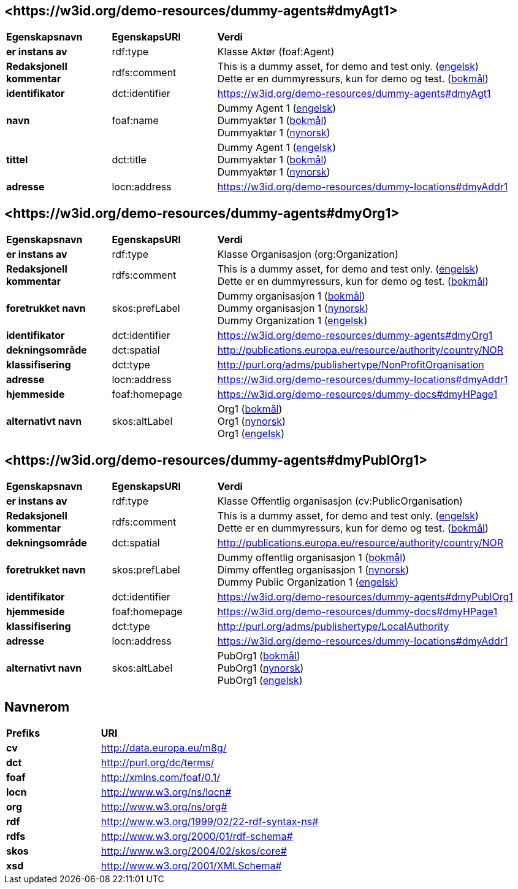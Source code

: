 // Asciidoc file auto-generated by "(Digdir) Excel2Turtle/Html v.3"

== <\https://w3id.org/demo-resources/dummy-agents#dmyAgt1> [[dmyAgt1]]

[cols="20s,20d,60d"]
|===
| Egenskapsnavn | *EgenskapsURI* | *Verdi*
| er instans av | rdf:type | Klasse Aktør (foaf:Agent)
| Redaksjonell kommentar | rdfs:comment |  This is a dummy asset, for demo and test only. (http://publications.europa.eu/resource/authority/language/ENG[engelsk]) + 
 Dette er en dummyressurs, kun for demo og test. (http://publications.europa.eu/resource/authority/language/NOB[bokmål])
| identifikator | dct:identifier | https://w3id.org/demo-resources/dummy-agents#dmyAgt1
| navn | foaf:name |  Dummy Agent 1 (http://publications.europa.eu/resource/authority/language/ENG[engelsk]) + 
 Dummyaktør 1 (http://publications.europa.eu/resource/authority/language/NOB[bokmål]) + 
 Dummyaktør 1 (http://publications.europa.eu/resource/authority/language/NNO[nynorsk])
| tittel | dct:title |  Dummy Agent 1 (http://publications.europa.eu/resource/authority/language/ENG[engelsk]) + 
 Dummyaktør 1 (http://publications.europa.eu/resource/authority/language/NOB[bokmål]) + 
 Dummyaktør 1 (http://publications.europa.eu/resource/authority/language/NNO[nynorsk])
| adresse | locn:address |  https://w3id.org/demo-resources/dummy-locations#dmyAddr1
|===

== <\https://w3id.org/demo-resources/dummy-agents#dmyOrg1> [[dmyOrg1]]

[cols="20s,20d,60d"]
|===
| Egenskapsnavn | *EgenskapsURI* | *Verdi*
| er instans av | rdf:type | Klasse Organisasjon (org:Organization)
| Redaksjonell kommentar | rdfs:comment |  This is a dummy asset, for demo and test only. (http://publications.europa.eu/resource/authority/language/ENG[engelsk]) + 
 Dette er en dummyressurs, kun for demo og test. (http://publications.europa.eu/resource/authority/language/NOB[bokmål])
| foretrukket navn | skos:prefLabel |  Dummy organisasjon 1 (http://publications.europa.eu/resource/authority/language/NOB[bokmål]) + 
 Dummy organisasjon 1 (http://publications.europa.eu/resource/authority/language/NNO[nynorsk]) + 
 Dummy Organization 1 (http://publications.europa.eu/resource/authority/language/ENG[engelsk])
| identifikator | dct:identifier | https://w3id.org/demo-resources/dummy-agents#dmyOrg1
| dekningsområde | dct:spatial |  http://publications.europa.eu/resource/authority/country/NOR
| klassifisering | dct:type |  http://purl.org/adms/publishertype/NonProfitOrganisation
| adresse | locn:address |  https://w3id.org/demo-resources/dummy-locations#dmyAddr1
| hjemmeside | foaf:homepage |  https://w3id.org/demo-resources/dummy-docs#dmyHPage1
| alternativt navn | skos:altLabel |  Org1 (http://publications.europa.eu/resource/authority/language/NOB[bokmål]) + 
 Org1 (http://publications.europa.eu/resource/authority/language/NNO[nynorsk]) + 
 Org1 (http://publications.europa.eu/resource/authority/language/ENG[engelsk])
|===

== <\https://w3id.org/demo-resources/dummy-agents#dmyPublOrg1> [[dmyPublOrg1]]

[cols="20s,20d,60d"]
|===
| Egenskapsnavn | *EgenskapsURI* | *Verdi*
| er instans av | rdf:type | Klasse Offentlig organisasjon (cv:PublicOrganisation)
| Redaksjonell kommentar | rdfs:comment |  This is a dummy asset, for demo and test only. (http://publications.europa.eu/resource/authority/language/ENG[engelsk]) + 
 Dette er en dummyressurs, kun for demo og test. (http://publications.europa.eu/resource/authority/language/NOB[bokmål])
| dekningsområde | dct:spatial |  http://publications.europa.eu/resource/authority/country/NOR
| foretrukket navn | skos:prefLabel |  Dummy offentlig organisasjon 1 (http://publications.europa.eu/resource/authority/language/NOB[bokmål]) + 
 Dimmy offentleg organisasjon 1 (http://publications.europa.eu/resource/authority/language/NNO[nynorsk]) + 
 Dummy Public Organization 1 (http://publications.europa.eu/resource/authority/language/ENG[engelsk])
| identifikator | dct:identifier | https://w3id.org/demo-resources/dummy-agents#dmyPublOrg1
| hjemmeside | foaf:homepage |  https://w3id.org/demo-resources/dummy-docs#dmyHPage1
| klassifisering | dct:type |  http://purl.org/adms/publishertype/LocalAuthority
| adresse | locn:address |  https://w3id.org/demo-resources/dummy-locations#dmyAddr1
| alternativt navn | skos:altLabel |  PubOrg1 (http://publications.europa.eu/resource/authority/language/NOB[bokmål]) + 
 PubOrg1 (http://publications.europa.eu/resource/authority/language/NNO[nynorsk]) + 
 PubOrg1 (http://publications.europa.eu/resource/authority/language/ENG[engelsk])
|===

== Navnerom [[Namespace]]

[cols="30s,70d"]
|===
| Prefiks | *URI*
| cv | http://data.europa.eu/m8g/
| dct | http://purl.org/dc/terms/
| foaf | http://xmlns.com/foaf/0.1/
| locn | http://www.w3.org/ns/locn#
| org | http://www.w3.org/ns/org#
| rdf | http://www.w3.org/1999/02/22-rdf-syntax-ns#
| rdfs | http://www.w3.org/2000/01/rdf-schema#
| skos | http://www.w3.org/2004/02/skos/core#
| xsd | http://www.w3.org/2001/XMLSchema#
|===

// End of the file, 2023-08-29 11:41:17